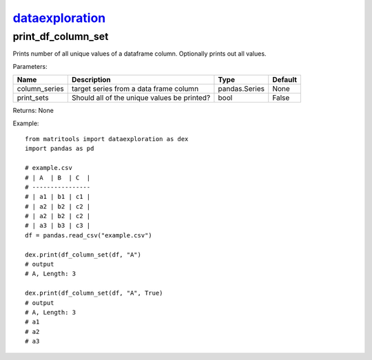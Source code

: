 `dataexploration <dataexploration.html>`_
=========================================
print_df_column_set
-------------------
Prints number of all unique values of a dataframe column. Optionally prints out all values.

Parameters:

+---------------+---------------------------------------------+------------------+---------+
| Name          | Description                                 | Type             | Default |
+===============+=============================================+==================+=========+
| column_series | target series from a data frame column      | pandas.Series    | None    |
+---------------+---------------------------------------------+------------------+---------+
| print_sets    | Should all of the unique values be printed? | bool             | False   |
+---------------+---------------------------------------------+------------------+---------+

Returns: None

Example::

    from matritools import dataexploration as dex
    import pandas as pd

    # example.csv
    # | A  | B  | C  |
    # ----------------
    # | a1 | b1 | c1 |
    # | a2 | b2 | c2 |
    # | a2 | b2 | c2 |
    # | a3 | b3 | c3 |
    df = pandas.read_csv("example.csv")

    dex.print(df_column_set(df, "A")
    # output
    # A, Length: 3

    dex.print(df_column_set(df, "A", True)
    # output
    # A, Length: 3
    # a1
    # a2
    # a3


